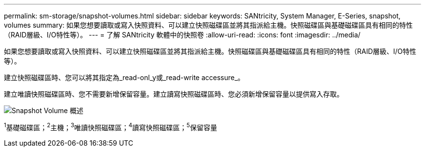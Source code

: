 ---
permalink: sm-storage/snapshot-volumes.html 
sidebar: sidebar 
keywords: SANtricity, System Manager, E-Series, snapshot, volumes 
summary: 如果您想要讀取或寫入快照資料、可以建立快照磁碟區並將其指派給主機。快照磁碟區與基礎磁碟區具有相同的特性（RAID層級、I/O特性等）。 
---
= 了解 SANtricity 軟體中的快照卷
:allow-uri-read: 
:icons: font
:imagesdir: ../media/


[role="lead"]
如果您想要讀取或寫入快照資料、可以建立快照磁碟區並將其指派給主機。快照磁碟區與基礎磁碟區具有相同的特性（RAID層級、I/O特性等）。

建立快照磁碟區時、您可以將其指定為_read-onl_y或_read-write accessure_。

建立唯讀快照磁碟區時、您不需要新增保留容量。建立讀寫快照磁碟區時、您必須新增保留容量以提供寫入存取。

image::../media/sam1130-dwg-snapshots-volumes-overview.gif[Snapshot Volume 概述]

^1^基礎磁碟區；^2^主機；^3^唯讀快照磁碟區；^4^讀寫快照磁碟區；^5^保留容量
